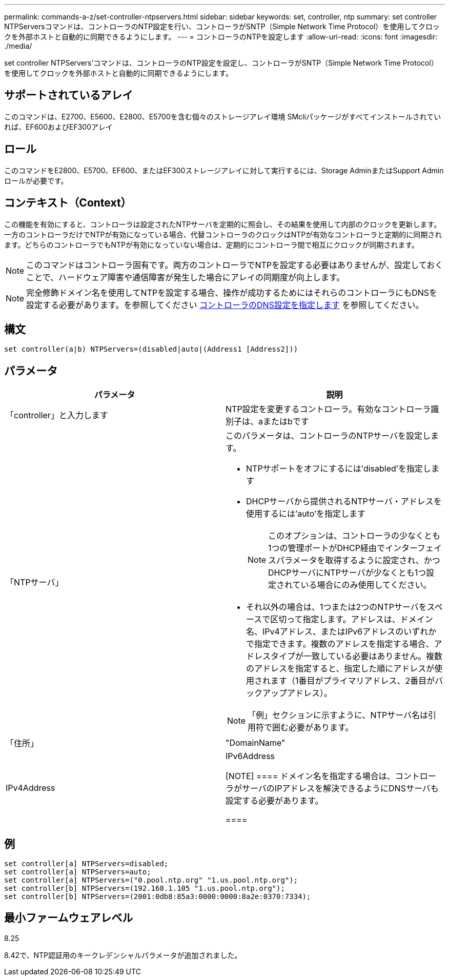---
permalink: commands-a-z/set-controller-ntpservers.html 
sidebar: sidebar 
keywords: set, controller, ntp 
summary: set controller NTPServersコマンドは、コントローラのNTP設定を行い、コントローラがSNTP（Simple Network Time Protocol）を使用してクロックを外部ホストと自動的に同期できるようにします。 
---
= コントローラのNTPを設定します
:allow-uri-read: 
:icons: font
:imagesdir: ./media/


[role="lead"]
set controller NTPServers'コマンドは、コントローラのNTP設定を設定し、コントローラがSNTP（Simple Network Time Protocol）を使用してクロックを外部ホストと自動的に同期できるようにします。



== サポートされているアレイ

このコマンドは、E2700、E5600、E2800、E5700を含む個々のストレージアレイ環境 SMcliパッケージがすべてインストールされていれば、EF600およびEF300アレイ



== ロール

このコマンドをE2800、E5700、EF600、またはEF300ストレージアレイに対して実行するには、Storage AdminまたはSupport Adminロールが必要です。



== コンテキスト（Context）

この機能を有効にすると、コントローラは設定されたNTPサーバを定期的に照会し、その結果を使用して内部のクロックを更新します。一方のコントローラだけでNTPが有効になっている場合、代替コントローラのクロックはNTPが有効なコントローラと定期的に同期されます。どちらのコントローラでもNTPが有効になっていない場合は、定期的にコントローラ間で相互にクロックが同期されます。

[NOTE]
====
このコマンドはコントローラ固有です。両方のコントローラでNTPを設定する必要はありませんが、設定しておくことで、ハードウェア障害や通信障害が発生した場合にアレイの同期度が向上します。

====
[NOTE]
====
完全修飾ドメイン名を使用してNTPを設定する場合、操作が成功するためにはそれらのコントローラにもDNSを設定する必要があります。を参照してください xref:set-controller-dnsservers.adoc[コントローラのDNS設定を指定します] を参照してください。

====


== 構文

[listing]
----

set controller(a|b) NTPServers=(disabled|auto|(Address1 [Address2]))
----


== パラメータ

[cols="2*"]
|===
| パラメータ | 説明 


 a| 
「controller」と入力します
 a| 
NTP設定を変更するコントローラ。有効なコントローラ識別子は、aまたはbです



 a| 
「NTPサーバ」
 a| 
このパラメータは、コントローラのNTPサーバを設定します。

* NTPサポートをオフにするには'disabled'を指定します
* DHCPサーバから提供されるNTPサーバ・アドレスを使用するには'auto'を指定します
+
[NOTE]
====
このオプションは、コントローラの少なくとも1つの管理ポートがDHCP経由でインターフェイスパラメータを取得するように設定され、かつDHCPサーバにNTPサーバが少なくとも1つ設定されている場合にのみ使用してください。

====
* それ以外の場合は、1つまたは2つのNTPサーバをスペースで区切って指定します。アドレスは、ドメイン名、IPv4アドレス、またはIPv6アドレスのいずれかで指定できます。複数のアドレスを指定する場合、アドレスタイプが一致している必要はありません。複数のアドレスを指定すると、指定した順にアドレスが使用されます（1番目がプライマリアドレス、2番目がバックアップアドレス）。


[NOTE]
====
「例」セクションに示すように、NTPサーバ名は引用符で囲む必要があります。

====


 a| 
「住所」
 a| 
"DomainName"| IPv4Address | IPv6Address

[NOTE]
====
ドメイン名を指定する場合は、コントローラがサーバのIPアドレスを解決できるようにDNSサーバも設定する必要があります。

====
|===


== 例

[listing]
----
set controller[a] NTPServers=disabled;
set controller[a] NTPServers=auto;
set controller[a] NTPServers=("0.pool.ntp.org" "1.us.pool.ntp.org");
set controller[b] NTPServers=(192.168.1.105 "1.us.pool.ntp.org");
set controller[b] NTPServers=(2001:0db8:85a3:0000:0000:8a2e:0370:7334);
----


== 最小ファームウェアレベル

8.25

8.42で、NTP認証用のキークレデンシャルパラメータが追加されました。
